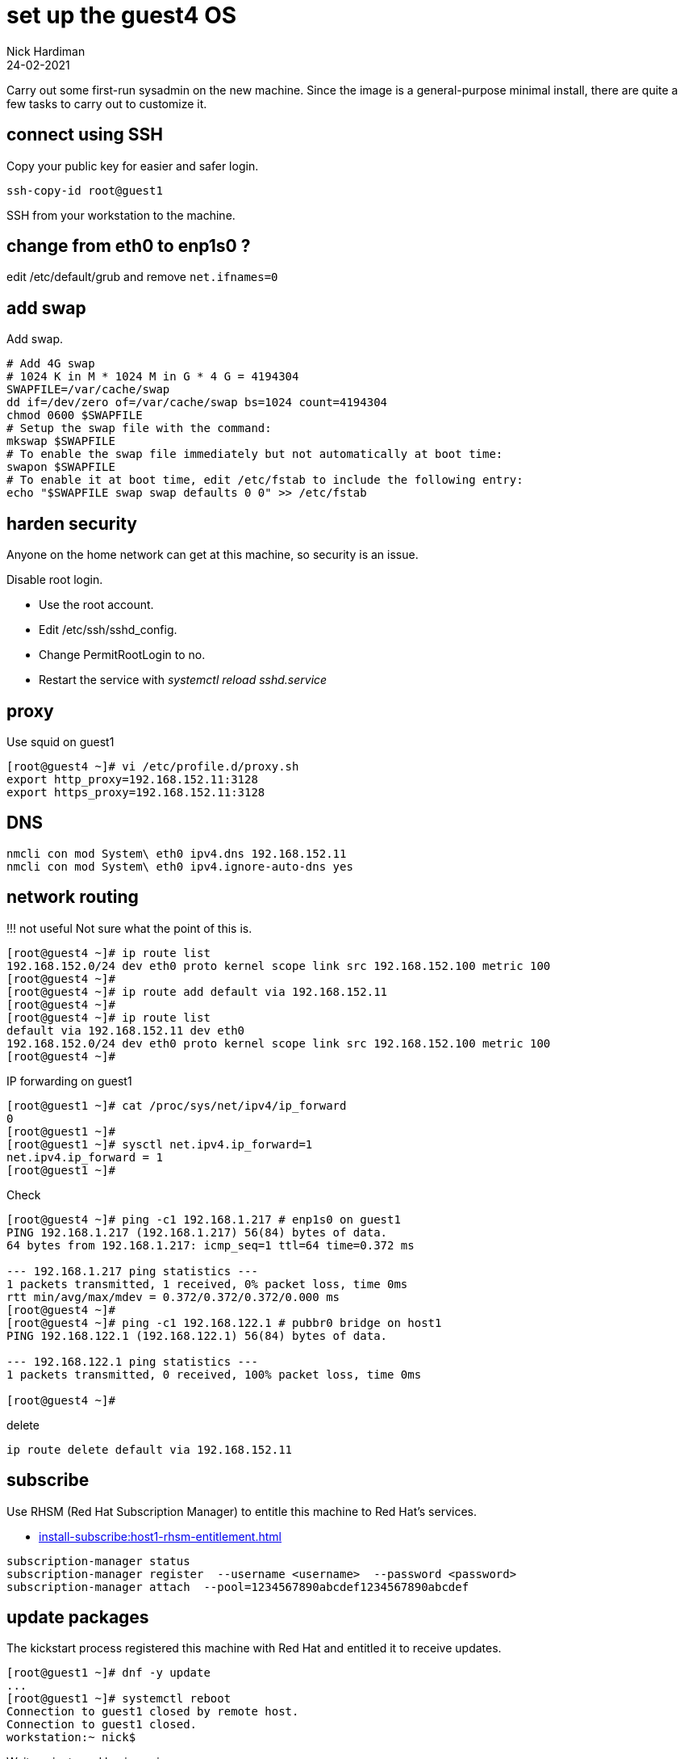 = set up the guest4 OS 
Nick Hardiman
:source-highlighter: highlight.js
:revdate: 24-02-2021


Carry out some first-run sysadmin on the new machine. 
Since the image is a general-purpose minimal install, there are quite a few tasks to carry out to customize it. 


== connect using SSH 

Copy your public key for easier and safer login. 

[source,shell]
....
ssh-copy-id root@guest1
....

SSH from your workstation to the machine. 



== change from eth0 to enp1s0 ?

edit /etc/default/grub and remove `net.ifnames=0`


== add swap 

Add swap.

[source,shell]
....
# Add 4G swap
# 1024 K in M * 1024 M in G * 4 G = 4194304
SWAPFILE=/var/cache/swap
dd if=/dev/zero of=/var/cache/swap bs=1024 count=4194304
chmod 0600 $SWAPFILE
# Setup the swap file with the command:
mkswap $SWAPFILE
# To enable the swap file immediately but not automatically at boot time:
swapon $SWAPFILE
# To enable it at boot time, edit /etc/fstab to include the following entry:
echo "$SWAPFILE swap swap defaults 0 0" >> /etc/fstab
....



== harden security  

Anyone on the home network can get at this machine, so security is an issue. 

Disable root login. 

* Use the root account. 
* Edit /etc/ssh/sshd_config.
* Change PermitRootLogin to no.
* Restart the service with _systemctl reload sshd.service_


== proxy 

Use squid on guest1 

[source,shell]
....
[root@guest4 ~]# vi /etc/profile.d/proxy.sh
export http_proxy=192.168.152.11:3128
export https_proxy=192.168.152.11:3128
....


== DNS  

[source,shell]
....
nmcli con mod System\ eth0 ipv4.dns 192.168.152.11
nmcli con mod System\ eth0 ipv4.ignore-auto-dns yes
....


== network routing 

!!! not useful
Not sure what the point of this is. 

[source,shell]
....
[root@guest4 ~]# ip route list
192.168.152.0/24 dev eth0 proto kernel scope link src 192.168.152.100 metric 100 
[root@guest4 ~]# 
[root@guest4 ~]# ip route add default via 192.168.152.11 
[root@guest4 ~]# 
[root@guest4 ~]# ip route list
default via 192.168.152.11 dev eth0 
192.168.152.0/24 dev eth0 proto kernel scope link src 192.168.152.100 metric 100 
[root@guest4 ~]# 
....

IP forwarding on guest1 

[source,shell]
....
[root@guest1 ~]# cat /proc/sys/net/ipv4/ip_forward
0
[root@guest1 ~]# 
[root@guest1 ~]# sysctl net.ipv4.ip_forward=1
net.ipv4.ip_forward = 1
[root@guest1 ~]# 
....

Check 

[source,shell]
....
[root@guest4 ~]# ping -c1 192.168.1.217 # enp1s0 on guest1
PING 192.168.1.217 (192.168.1.217) 56(84) bytes of data.
64 bytes from 192.168.1.217: icmp_seq=1 ttl=64 time=0.372 ms

--- 192.168.1.217 ping statistics ---
1 packets transmitted, 1 received, 0% packet loss, time 0ms
rtt min/avg/max/mdev = 0.372/0.372/0.372/0.000 ms
[root@guest4 ~]# 
[root@guest4 ~]# ping -c1 192.168.122.1 # pubbr0 bridge on host1
PING 192.168.122.1 (192.168.122.1) 56(84) bytes of data.

--- 192.168.122.1 ping statistics ---
1 packets transmitted, 0 received, 100% packet loss, time 0ms

[root@guest4 ~]# 
....

delete 

[source,shell]
....
ip route delete default via 192.168.152.11
....




== subscribe 

Use RHSM (Red Hat Subscription Manager) to entitle this machine to Red Hat's services.

* xref:install-subscribe:host1-rhsm-entitlement.adoc[]

[source,shell]
....
subscription-manager status
subscription-manager register  --username <username>  --password <password>
subscription-manager attach  --pool=1234567890abcdef1234567890abcdef
....



== update packages 

The kickstart process registered this machine with Red Hat and entitled it to receive updates. 

[source,shell]
....
[root@guest1 ~]# dnf -y update
...
[root@guest1 ~]# systemctl reboot
Connection to guest1 closed by remote host.
Connection to guest1 closed.
workstation:~ nick$ 
....

Wait a minute and log in again. 

